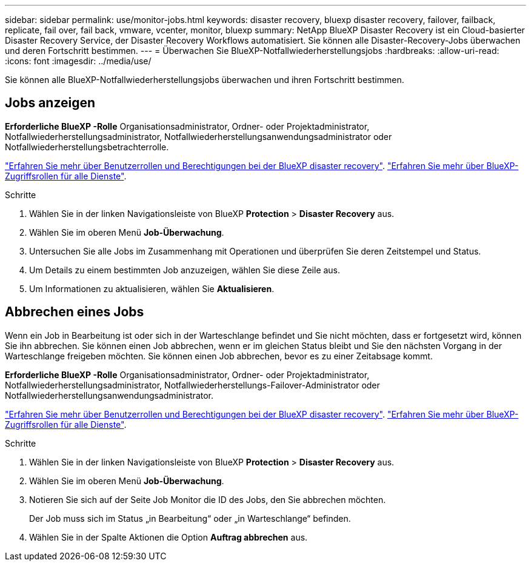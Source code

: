 ---
sidebar: sidebar 
permalink: use/monitor-jobs.html 
keywords: disaster recovery, bluexp disaster recovery, failover, failback, replicate, fail over, fail back, vmware, vcenter, monitor, bluexp 
summary: NetApp BlueXP Disaster Recovery ist ein Cloud-basierter Disaster Recovery Service, der Disaster Recovery Workflows automatisiert. Sie können alle Disaster-Recovery-Jobs überwachen und deren Fortschritt bestimmen. 
---
= Überwachen Sie BlueXP-Notfallwiederherstellungsjobs
:hardbreaks:
:allow-uri-read: 
:icons: font
:imagesdir: ../media/use/


[role="lead"]
Sie können alle BlueXP-Notfallwiederherstellungsjobs überwachen und ihren Fortschritt bestimmen.



== Jobs anzeigen

*Erforderliche BlueXP -Rolle* Organisationsadministrator, Ordner- oder Projektadministrator, Notfallwiederherstellungsadministrator, Notfallwiederherstellungsanwendungsadministrator oder Notfallwiederherstellungsbetrachterrolle.

link:../reference/dr-reference-roles.html["Erfahren Sie mehr über Benutzerrollen und Berechtigungen bei der BlueXP disaster recovery"]. https://docs.netapp.com/us-en/bluexp-setup-admin/reference-iam-predefined-roles.html["Erfahren Sie mehr über BlueXP-Zugriffsrollen für alle Dienste"^].

.Schritte
. Wählen Sie in der linken Navigationsleiste von BlueXP *Protection* > *Disaster Recovery* aus.
. Wählen Sie im oberen Menü *Job-Überwachung*.
. Untersuchen Sie alle Jobs im Zusammenhang mit Operationen und überprüfen Sie deren Zeitstempel und Status.
. Um Details zu einem bestimmten Job anzuzeigen, wählen Sie diese Zeile aus.
. Um Informationen zu aktualisieren, wählen Sie *Aktualisieren*.




== Abbrechen eines Jobs

Wenn ein Job in Bearbeitung ist oder sich in der Warteschlange befindet und Sie nicht möchten, dass er fortgesetzt wird, können Sie ihn abbrechen. Sie können einen Job abbrechen, wenn er im gleichen Status bleibt und Sie den nächsten Vorgang in der Warteschlange freigeben möchten. Sie können einen Job abbrechen, bevor es zu einer Zeitabsage kommt.

*Erforderliche BlueXP -Rolle* Organisationsadministrator, Ordner- oder Projektadministrator, Notfallwiederherstellungsadministrator, Notfallwiederherstellungs-Failover-Administrator oder Notfallwiederherstellungsanwendungsadministrator.

link:../reference/dr-reference-roles.html["Erfahren Sie mehr über Benutzerrollen und Berechtigungen bei der BlueXP disaster recovery"]. https://docs.netapp.com/us-en/bluexp-setup-admin/reference-iam-predefined-roles.html["Erfahren Sie mehr über BlueXP-Zugriffsrollen für alle Dienste"^].

.Schritte
. Wählen Sie in der linken Navigationsleiste von BlueXP *Protection* > *Disaster Recovery* aus.
. Wählen Sie im oberen Menü *Job-Überwachung*.
. Notieren Sie sich auf der Seite Job Monitor die ID des Jobs, den Sie abbrechen möchten.
+
Der Job muss sich im Status „in Bearbeitung“ oder „in Warteschlange“ befinden.

. Wählen Sie in der Spalte Aktionen die Option *Auftrag abbrechen* aus.

